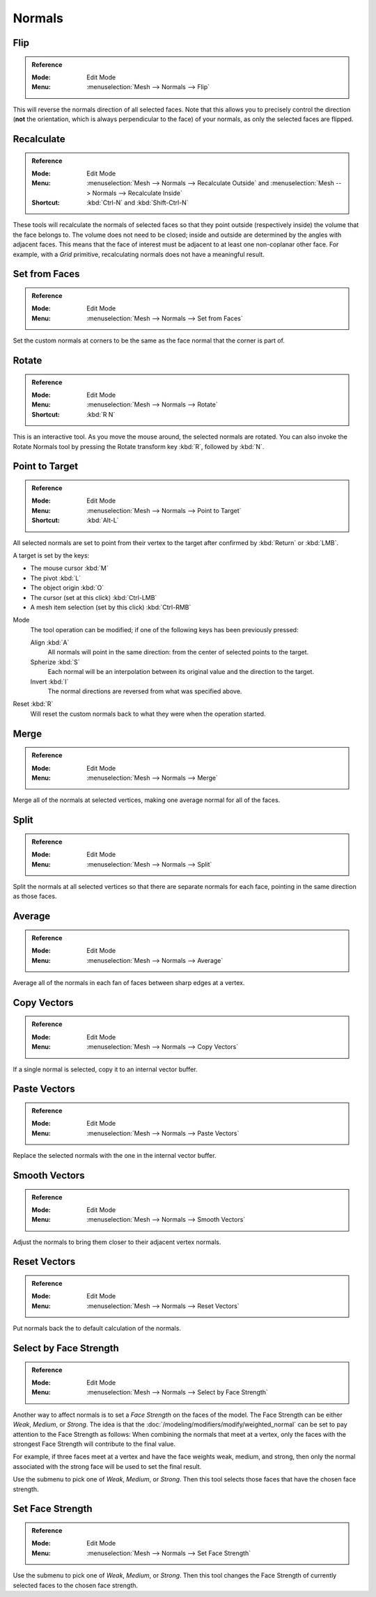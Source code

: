 .. _bpy.ops.mesh.normals_tools:
.. _modeling-meshes-editing-normals-editing:

*******
Normals
*******

.. TODO put in ref to weighted normals modifier and bevel tool and modifier.

.. seealso::

   The :doc:`/modeling/modifiers/modify/normal_edit` can be used to edit normals.

   The :doc:`/modeling/modifiers/modify/weighted_normal` can be used to affect normals by various methods,
   including *Face Strength* (see below).

   You can also copy normals from another mesh using Mesh Data Transfer
   (:doc:`operator </scene_layout/object/editing/link_transfer/transfer_mesh_data>`
   or :doc:`modifier </modeling/modifiers/modify/data_transfer>`).


.. _bpy.ops.mesh.flip_normals:

Flip
====

.. admonition:: Reference
   :class: refbox

   :Mode:      Edit Mode
   :Menu:      :menuselection:`Mesh --> Normals --> Flip`

This will reverse the normals direction of all selected faces.
Note that this allows you to precisely control the direction
(**not** the orientation, which is always perpendicular to the face) of your normals,
as only the selected faces are flipped.


.. _bpy.ops.mesh.normals_make_consistent:

Recalculate
===========

.. admonition:: Reference
   :class: refbox

   :Mode:      Edit Mode
   :Menu:      :menuselection:`Mesh --> Normals --> Recalculate Outside` and
               :menuselection:`Mesh --> Normals --> Recalculate Inside`
   :Shortcut:  :kbd:`Ctrl-N` and :kbd:`Shift-Ctrl-N`

These tools will recalculate the normals of selected faces so that they point outside
(respectively inside) the volume that the face belongs to.
The volume does not need to be closed; inside and outside are determined by the angles with adjacent faces.
This means that the face of interest must be adjacent to at least one non-coplanar other face.
For example, with a *Grid* primitive, recalculating normals does not have a meaningful result.


.. _bpy.ops.mesh.set_normals_from_faces:

Set from Faces
==============

.. admonition:: Reference
   :class: refbox

   :Mode:      Edit Mode
   :Menu:      :menuselection:`Mesh --> Normals --> Set from Faces`

Set the custom normals at corners to be the same as the face normal that the corner is part of.


.. _bpy.ops.transform.rotate_normal:

Rotate
======

.. admonition:: Reference
   :class: refbox

   :Mode:      Edit Mode
   :Menu:      :menuselection:`Mesh --> Normals --> Rotate`
   :Shortcut:  :kbd:`R N`

This is an interactive tool. As you move the mouse around, the selected normals are rotated.
You can also invoke the Rotate Normals tool by pressing the Rotate transform key :kbd:`R`,
followed by :kbd:`N`.


.. _bpy.ops.mesh.point_normals:

Point to Target
===============

.. admonition:: Reference
   :class: refbox

   :Mode:      Edit Mode
   :Menu:      :menuselection:`Mesh --> Normals --> Point to Target`
   :Shortcut:  :kbd:`Alt-L`

All selected normals are set to point from their vertex to the target
after confirmed by :kbd:`Return` or :kbd:`LMB`.

A target is set by the keys:

- The mouse cursor :kbd:`M`
- The pivot :kbd:`L`
- The object origin :kbd:`O`
- The cursor (set at this click) :kbd:`Ctrl-LMB`
- A mesh item selection (set by this click) :kbd:`Ctrl-RMB`

Mode
   The tool operation can be modified; if one of the following keys has been previously pressed:

   Align :kbd:`A`
      All normals will point in the same direction: from the center of selected points to the target.
   Spherize :kbd:`S`
      Each normal will be an interpolation between its original value and the direction to the target.
   Invert :kbd:`I`
      The normal directions are reversed from what was specified above.

Reset :kbd:`R`
   Will reset the custom normals back to what they were when the operation started.


.. _bpy.ops.mesh.merge_normals:

Merge
=====

.. admonition:: Reference
   :class: refbox

   :Mode:      Edit Mode
   :Menu:      :menuselection:`Mesh --> Normals --> Merge`

Merge all of the normals at selected vertices, making one average normal for all of the faces.


.. _bpy.ops.mesh.split_normals:

Split
=====

.. admonition:: Reference
   :class: refbox

   :Mode:      Edit Mode
   :Menu:      :menuselection:`Mesh --> Normals --> Split`

Split the normals at all selected vertices so that there are separate normals for each face,
pointing in the same direction as those faces.


.. _bpy.ops.mesh.average_normals:

Average
=======

.. admonition:: Reference
   :class: refbox

   :Mode:      Edit Mode
   :Menu:      :menuselection:`Mesh --> Normals --> Average`

Average all of the normals in each fan of faces between sharp edges at a vertex.


Copy Vectors
============

.. admonition:: Reference
   :class: refbox

   :Mode:      Edit Mode
   :Menu:      :menuselection:`Mesh --> Normals --> Copy Vectors`

If a single normal is selected, copy it to an internal vector buffer.


Paste Vectors
=============

.. admonition:: Reference
   :class: refbox

   :Mode:      Edit Mode
   :Menu:      :menuselection:`Mesh --> Normals --> Paste Vectors`

Replace the selected normals with the one in the internal vector buffer.


.. _bpy.ops.mesh.smooth_normals:

Smooth Vectors
==============

.. admonition:: Reference
   :class: refbox

   :Mode:      Edit Mode
   :Menu:      :menuselection:`Mesh --> Normals --> Smooth Vectors`

Adjust the normals to bring them closer to their adjacent vertex normals.


Reset Vectors
=============

.. admonition:: Reference
   :class: refbox

   :Mode:      Edit Mode
   :Menu:      :menuselection:`Mesh --> Normals --> Reset Vectors`

Put normals back the to default calculation of the normals.


.. _bpy.ops.mesh.mod_weighted_strength:

Select by Face Strength
=======================

.. admonition:: Reference
   :class: refbox

   :Mode:      Edit Mode
   :Menu:      :menuselection:`Mesh --> Normals --> Select by Face Strength`

Another way to affect normals is to set a *Face Strength* on the faces of the model.
The Face Strength can be either *Weak*, *Medium*, or *Strong*.
The idea is that the :doc:`/modeling/modifiers/modify/weighted_normal` can
be set to pay attention to the Face Strength as follows:
When combining the normals that meet at a vertex, only the faces
with the strongest Face Strength will contribute to the final value.

For example, if three faces meet at a vertex and have the face weights weak, medium, and strong,
then only the normal associated with the strong face will be used to set the final result.

Use the submenu to pick one of *Weak*, *Medium*, or *Strong*.
Then this tool selects those faces that have the chosen face strength.


Set Face Strength
=================

.. admonition:: Reference
   :class: refbox

   :Mode:      Edit Mode
   :Menu:      :menuselection:`Mesh --> Normals --> Set Face Strength`

Use the submenu to pick one of *Weak*, *Medium*, or *Strong*.
Then this tool changes the Face Strength of currently selected faces to the chosen face strength.
